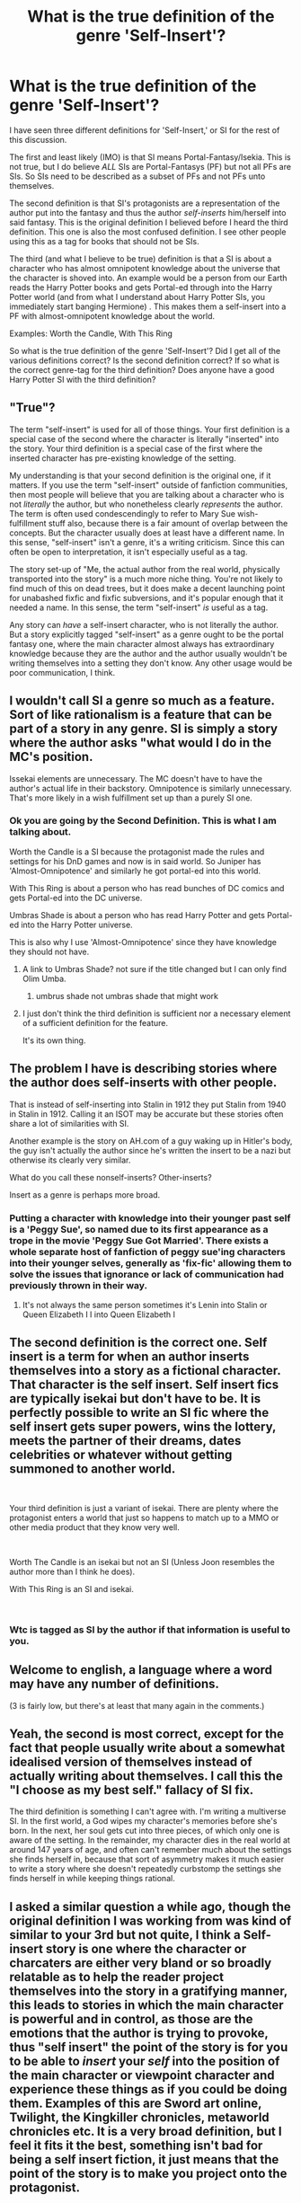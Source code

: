 #+TITLE: What is the true definition of the genre 'Self-Insert'?

* What is the true definition of the genre 'Self-Insert'?
:PROPERTIES:
:Author: I_Hump_Rainbowz
:Score: 2
:DateUnix: 1548825580.0
:DateShort: 2019-Jan-30
:END:
I have seen three different definitions for 'Self-Insert,' or SI for the rest of this discussion.

The first and least likely (IMO) is that SI means Portal-Fantasy/Isekia. This is not true, but I do believe /ALL/ SIs are Portal-Fantasys (PF) but not all PFs are SIs. So SIs need to be described as a subset of PFs and not PFs unto themselves.

The second definition is that SI's protagonists are a representation of the author put into the fantasy and thus the author /self-inserts/ him/herself into said fantasy. This is the original definition I believed before I heard the third definition. This one is also the most confused definition. I see other people using this as a tag for books that should not be SIs.

The third (and what I believe to be true) definition is that a SI is about a character who has almost omnipotent knowledge about the universe that the character is shoved into. An example would be a person from our Earth reads the Harry Potter books and gets Portal-ed through into the Harry Potter world (and from what I understand about Harry Potter SIs, you immediately start banging Hermione) . This makes them a self-insert into a PF with almost-omnipotent knowledge about the world.

Examples: Worth the Candle, With This Ring

So what is the true definition of the genre 'Self-Insert'? Did I get all of the various definitions correct? Is the second definition correct? If so what is the correct genre-tag for the third definition? Does anyone have a good Harry Potter SI with the third definition?


** "True"?

The term "self-insert" is used for all of those things. Your first definition is a special case of the second where the character is literally "inserted" into the story. Your third definition is a special case of the first where the inserted character has pre-existing knowledge of the setting.

My understanding is that your second definition is the original one, if it matters. If you use the term "self-insert" outside of fanfiction communities, then most people will believe that you are talking about a character who is not /literally/ the author, but who nonetheless clearly /represents/ the author. The term is often used condescendingly to refer to Mary Sue wish-fulfillment stuff also, because there is a fair amount of overlap between the concepts. But the character usually does at least have a different name. In this sense, "self-insert" isn't a genre, it's a writing criticism. Since this can often be open to interpretation, it isn't especially useful as a tag.

The story set-up of "Me, the actual author from the real world, physically transported into the story" is a much more niche thing. You're not likely to find much of this on dead trees, but it does make a decent launching point for unabashed fixfic and fixfic subversions, and it's popular enough that it needed a name. In this sense, the term "self-insert" /is/ useful as a tag.

Any story can /have/ a self-insert character, who is not literally the author. But a story explicitly tagged "self-insert" as a genre ought to be the portal fantasy one, where the main character almost always has extraordinary knowledge because they are the author and the author usually wouldn't be writing themselves into a setting they don't know. Any other usage would be poor communication, I think.
:PROPERTIES:
:Author: Anakiri
:Score: 25
:DateUnix: 1548834080.0
:DateShort: 2019-Jan-30
:END:


** I wouldn't call SI a genre so much as a feature. Sort of like rationalism is a feature that can be part of a story in any genre. SI is simply a story where the author asks "what would I do in the MC's position.

Issekai elements are unnecessary. The MC doesn't have to have the author's actual life in their backstory. Omnipotence is similarly unnecessary. That's more likely in a wish fulfillment set up than a purely SI one.
:PROPERTIES:
:Author: MilesSand
:Score: 5
:DateUnix: 1548826774.0
:DateShort: 2019-Jan-30
:END:

*** Ok you are going by the Second Definition. This is what I am talking about.

Worth the Candle is a SI because the protagonist made the rules and settings for his DnD games and now is in said world. So Juniper has 'Almost-Omnipotence' and similarly he got portal-ed into this world.

With This Ring is about a person who has read bunches of DC comics and gets Portal-ed into the DC universe.

Umbras Shade is about a person who has read Harry Potter and gets Portal-ed into the Harry Potter universe.

This is also why I use 'Almost-Omnipotence' since they have knowledge they should not have.
:PROPERTIES:
:Author: I_Hump_Rainbowz
:Score: 1
:DateUnix: 1548828835.0
:DateShort: 2019-Jan-30
:END:

**** A link to Umbras Shade? not sure if the title changed but I can only find Olim Umba.
:PROPERTIES:
:Author: Horvus
:Score: 1
:DateUnix: 1548871197.0
:DateShort: 2019-Jan-30
:END:

***** umbrus shade not umbras shade that might work
:PROPERTIES:
:Author: I_Hump_Rainbowz
:Score: 1
:DateUnix: 1548897218.0
:DateShort: 2019-Jan-31
:END:


**** I just don't think the third definition is sufficient nor a necessary element of a sufficient definition for the feature.

It's its own thing.
:PROPERTIES:
:Author: MilesSand
:Score: 1
:DateUnix: 1548984837.0
:DateShort: 2019-Feb-01
:END:


** The problem I have is describing stories where the author does self-inserts with other people.

That is instead of self-inserting into Stalin in 1912 they put Stalin from 1940 in Stalin in 1912. Calling it an ISOT may be accurate but these stories often share a lot of similarities with SI.

Another example is the story on AH.com of a guy waking up in Hitler's body, the guy isn't actually the author since he's written the insert to be a nazi but otherwise its clearly very similar.

What do you call these nonself-inserts? Other-inserts?

Insert as a genre is perhaps more broad.
:PROPERTIES:
:Author: RMcD94
:Score: 4
:DateUnix: 1548858098.0
:DateShort: 2019-Jan-30
:END:

*** Putting a character with knowledge into their younger past self is a 'Peggy Sue', so named due to its first appearance as a trope in the movie 'Peggy Sue Got Married'. There exists a whole separate host of fanfiction of peggy sue'ing characters into their younger selves, generally as 'fix-fic' allowing them to solve the issues that ignorance or lack of communication had previously thrown in their way.
:PROPERTIES:
:Author: SeekingImmortality
:Score: 1
:DateUnix: 1549574516.0
:DateShort: 2019-Feb-08
:END:

**** It's not always the same person sometimes it's Lenin into Stalin or Queen Elizabeth I I into Queen Elizabeth I
:PROPERTIES:
:Author: RMcD94
:Score: 1
:DateUnix: 1549595792.0
:DateShort: 2019-Feb-08
:END:


** The second definition is the correct one. Self insert is a term for when an author inserts themselves into a story as a fictional character. That character is the self insert. Self insert fics are typically isekai but don't have to be. It is perfectly possible to write an SI fic where the self insert gets super powers, wins the lottery, meets the partner of their dreams, dates celebrities or whatever without getting summoned to another world.

​

Your third definition is just a variant of isekai. There are plenty where the protagonist enters a world that just so happens to match up to a MMO or other media product that they know very well.

​

Worth The Candle is an isekai but not an SI (Unless Joon resembles the author more than I think he does).

With This Ring is an SI and isekai.

​
:PROPERTIES:
:Author: MrCogmor
:Score: 5
:DateUnix: 1548848833.0
:DateShort: 2019-Jan-30
:END:

*** Wtc is tagged as SI by the author if that information is useful to you.
:PROPERTIES:
:Author: MilesSand
:Score: 3
:DateUnix: 1548984554.0
:DateShort: 2019-Feb-01
:END:


** Welcome to english, a language where a word may have any number of definitions.

(3 is fairly low, but there's at least that many again in the comments.)
:PROPERTIES:
:Author: GeneralExtension
:Score: 3
:DateUnix: 1548897528.0
:DateShort: 2019-Jan-31
:END:


** Yeah, the second is most correct, except for the fact that people usually write about a somewhat idealised version of themselves instead of actually writing about themselves. I call this the "I choose as my best self." fallacy of SI fix.

The third definition is something I can't agree with. I'm writing a multiverse SI. In the first world, a God wipes my character's memories before she's born. In the next, her soul gets cut into three pieces, of which only one is aware of the setting. In the remainder, my character dies in the real world at around 147 years of age, and often can't remember much about the settings she finds herself in, because that sort of asymmetry makes it much easier to write a story where she doesn't repeatedly curbstomp the settings she finds herself in while keeping things rational.
:PROPERTIES:
:Score: 2
:DateUnix: 1549090326.0
:DateShort: 2019-Feb-02
:END:


** I asked a similar question a while ago, though the original definition I was working from was kind of similar to your 3rd but not quite, I think a Self-insert story is one where the character or charcaters are either very bland or so broadly relatable as to help the reader project themselves into the story in a gratifying manner, this leads to stories in which the main character is powerful and in control, as those are the emotions that the author is trying to provoke, thus "self insert" the point of the story is for you to be able to /insert/ your /self/ into the position of the main character or viewpoint character and experience these things as if you could be doing them. Examples of this are Sword art online, Twilight, the Kingkiller chronicles, metaworld chronicles etc. It is a *very* broad definition, but I feel it fits it the best, something isn't bad for being a self insert fiction, it just means that the point of the story is to make you project onto the protagonist.
:PROPERTIES:
:Author: signspace13
:Score: 1
:DateUnix: 1548830608.0
:DateShort: 2019-Jan-30
:END:


** The most effective of most literary definitions are based not on the content of the story, but the kind of person who seeks that story.

This is why Vonnegut is in Literature, not SF/Fant.
:PROPERTIES:
:Author: narfanator
:Score: 1
:DateUnix: 1548834750.0
:DateShort: 2019-Jan-30
:END:


** What do you mean by "True" definition?.
:PROPERTIES:
:Author: crivtox
:Score: 1
:DateUnix: 1548942499.0
:DateShort: 2019-Jan-31
:END:


** I don't think there is any possible 'true' definition. My definition is as follows, but it probably varies from person to person:

First-person, and from either the perspective of a fictionalized version of the writer themself or an OC from a world assumed to be roughly approximate to reality. It differs from isekai in that the fictional universe is generally understood to have existed as fiction in the SI's original universe. (I'm uncertain if there is such a thing as a non-fanfic SI; I'm not sure what it would look like if it did.)

I'd differentiate this definition from your third, in that I've read several SIs whose knowledge of canon is incomplete or minimal and proceed to fumble along as a result.

​
:PROPERTIES:
:Author: Asviloka
:Score: 1
:DateUnix: 1548993289.0
:DateShort: 2019-Feb-01
:END:


** Self-insert is a character archetype not a genera.

​

The correct definition (IMO) is when the author include a character that is either explicitly themself, or is based on themself. It's commonly used as a criticism as it suffers a bit from the same issues as a GMPC does in roleplaying games where a lot of authors who use self-insert characters don't keep a leash on their SI's power level resulting in a Mary Sue character. It's also not uncommon for an inexperienced author to over-use SI's.

​

Another common but in my opinion incorrect usage is as a synonym for "every-(wo)man protagonist" (that tehre's another clearer term for it is why I oppose using SI for this) where the protagonist is intentionally described in vague terms to make it easy for the reader to "insert themself" into the story in the point of view of the protagonist.

​

Your first and third definitions are examples of types of story that often include SI characters. But in both cases there's nothing intrinsic to them that requires an SI character, and both have otehr better terms for what they do (Portal fantasy, and genera-savvy/breaking the forth wall).

​
:PROPERTIES:
:Author: turtleswamp
:Score: 1
:DateUnix: 1549056403.0
:DateShort: 2019-Feb-02
:END:


** Literary characters aren't people. They're more decisive than people. They don't have the same "ums" and "ahhs" and awkward pauses that normal humans have. And they're often caught up in the dream-logic of their world.

I think a core part of the insert genre is that you're dropping a real-human into a world populated by literary-humans, and then playing with the contrast.

So, a biographical story isn't an insert story, even if I'm blatantly making up events. First person horror stories "... and then we had no choice but to stay in the abandoned cabin..." aren't inserts either, as story-me is just as stylized as all the other characters in the piece.

But you could write a Star Trek fiction where the original character is uniquely genre-savvy, and I'd consider it an insert, even if the character was nominally from the setting.

With the Ring is a fairly central example of an insert. But Worth the Candle is a little weird in that Juniper's knowledge is deeply tied to the dream logic of the world.
:PROPERTIES:
:Author: Wereitas
:Score: 1
:DateUnix: 1548868487.0
:DateShort: 2019-Jan-30
:END:

*** Ums and ahs are a sign of insufficient communication skills on the part of the character or of the character not knowing exactly what they want to say, and that can be very good to depict in a story.

Also, how much rational fic have you read? More psychologically realistic characters are also more relatable.

As I've told people time and time again, in order for a self insert to be well-written and dynamic the self insert needs to diverge from the author over the course of the story. Or in other words, well-written self inserts don't *stay* self inserts.

​

When writing a self-insert properly, you need to ask\\
1. What is your self insert experiencing first hand which you are not?

​

1. How does your self insert react to these experiences and change as a result? Or in other words, how would the self insert's first hand experiences change *YOU* if you were the one having those experiences first hand?

​

1. Taking these changes into account, how would the modified self-insert character react to the next situation they find themselves in?

​

Basically you're using your imagination to simulate an alternate life trajectory and personal development for yourself.

The reason most self inserts are poorly written mary sues is that their authors lack the self awareness to recognize their own flaws and the limits of their own perspective and experiences. Putting yourself into the role of a character in a story requires being able to step outside of your own perspective and look at yourself and your interactions with other characters and the setting from the outside. Most people can't do that.
:PROPERTIES:
:Author: Sailor_Vulcan
:Score: 1
:DateUnix: 1549299806.0
:DateShort: 2019-Feb-04
:END:
